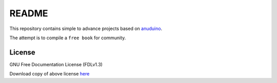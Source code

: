
README
======

This repository contains simple to advance projects based on
`anuduino <http://github.com/androportal/anuduino/blob/master/doc/getting_started.rst>`_. 

The attempt is to compile a ``free book`` for community. 

License
-------

GNU Free Documentation License (FDLv1.3)

Download copy of above license `here <https://www.gnu.org/licenses/fdl-1.3.txt>`_
